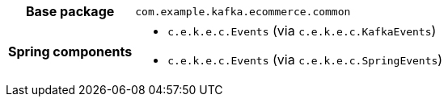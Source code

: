 [%autowidth.stretch, cols="h,a"]
|===
|Base package
|`com.example.kafka.ecommerce.common`
|Spring components
|* `c.e.k.e.c.Events` (via `c.e.k.e.c.KafkaEvents`)
* `c.e.k.e.c.Events` (via `c.e.k.e.c.SpringEvents`)
|===
